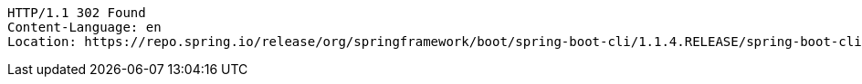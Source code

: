 [source,http,options="nowrap"]
----
HTTP/1.1 302 Found
Content-Language: en
Location: https://repo.spring.io/release/org/springframework/boot/spring-boot-cli/1.1.4.RELEASE/spring-boot-cli-1.1.4.RELEASE-bin.zip

----